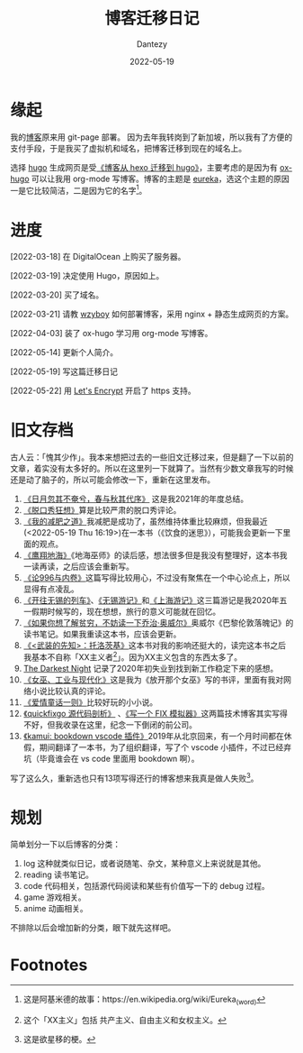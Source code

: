 #+HUGO_BASE_DIR: ../
#+HUGO_SECTION: zh/posts
#+hugo_auto_set_lastmod: t
#+hugo_tags: log
#+hugo_categories: log
#+description: 简单讲述一下博客迁移的过程。
#+author: Dantezy
#+date: 2022-05-19
#+TITLE: 博客迁移日记

* 缘起
我的[[https://zhangyet.github.io/][博客]]原来用 git-page 部署。 因为去年我转岗到了新加坡，所以我有了方便的支付手段，于是我买了虚拟机和域名，把博客迁移到现在的域名上。

选择 [[https://gohugo.io/][hugo]] 生成网页是受[[https://zilongshanren.com/post/move-from-hexo-to-hugo/][《博客从 hexo 迁移到 hugo》]]，主要考虑的是因为有 [[https://ox-hugo.scripter.co/][ox-hugo]] 可以让我用 org-mode 写博客。博客的主题是 [[https://github.com/wangchucheng/hugo-eureka][eureka]]，选这个主题的原因一是它比较简洁，二是因为它的名字[fn:1]。
* 进度

[2022-03-18] 在 DigitalOcean 上购买了服务器。

[2022-03-19] 决定使用 Hugo，原因如上。

[2022-03-20] 买了域名。

[2022-03-21] 请教 [[https://wzyboy.im/][wzyboy]] 如何部署博客，采用 nginx + 静态生成网页的方案。

[2022-04-03] 装了 ox-hugo 学习用 org-mode 写博客。

[2022-05-14] 更新个人简介。

[2022-05-19] 写这篇迁移日记

[2022-05-22] 用 [[https://letsencrypt.org/][Let's Encrypt]] 开启了 https 支持。
* 旧文存档
古人云：「愧其少作」。我本来想把过去的一些旧文迁移过来，但是翻了一下以前的文章，着实没有太多好的。所以在这里列一下就算了。当然有少数文章我写的时候还是动了脑子的，所以可能会修改一下，重新在这里发布。

1. [[https://zhangyet.github.io/archivers/summary2021][《日月忽其不奄兮，春与秋其代序》]] 这是我2021年的年度总结。
2. [[https://zhangyet.github.io/archivers/talkshow][《脱口秀狂想》]]算是比较严肃的脱口秀评论。
3. [[https://zhangyet.github.io/archivers/my-way-to-weight-loss][《我的减肥之道》]]我减肥是成功了，虽然维持体重比较麻烦，但我最近(<2022-05-19 Thu 16:19>)在一本书（《饮食的迷思》），可能我会更新一下里面的观点。
4. [[https://zhangyet.github.io/archivers/a-wizard-of-earthsea][《鹰翔地海》]]《地海巫师》的读后感，想法很多但是我没有整理好，这本书我一读再读，之后应该会重新写。
5. [[https://zhangyet.github.io/archivers/on-996-and-involution][《论996与内卷》]]这篇写得比较用心，不过没有聚焦在一个中心论点上，所以显得有点凌乱。
6. [[https://zhangyet.github.io/archivers/the-train-to-wuxi][《开往无锡的列车》]]、[[https://zhangyet.github.io/archivers/wuxi][《无锡游记》]]和[[https://zhangyet.github.io/archivers/shanghai][《上海游记》]]这三篇游记是我2020年五一假期时候写的，现在想想，旅行的意义可能就在回忆。
7. [[https://zhangyet.github.io/archivers/down-and-out-in-Paris-and-London][《如果你想了解贫穷，不妨读一下乔治·奥威尔》]]奥威尔《巴黎伦敦落魄记》的读书笔记。如果我重读这本书，应该会更新。
8. [[https://zhangyet.github.io/archivers/the-prohet-armed][《<武装的先知>：托洛茨基》]]这本书对我的影响还挺大的，读完这本书之后我基本不自称「XX主义者[fn:2]」。因为XX主义包含的东西太多了。
9. [[https://zhangyet.github.io/archivers/blackest-night][The Darkest Night]] 记录了2020年初失业到找到新工作稳定下来的感想。
10. [[https://zhangyet.github.io/archivers/release-the-witch][《女巫、工业与现代化》]]这是我为《放开那个女巫》写的书评，里面有我对网络小说比较认真的评论。
11. [[https://zhangyet.github.io/archivers/fairy-tale][《爱情童话一则》]]比较好玩的小小说。
12. [[https://zhangyet.github.io/archivers/quickfixgo][《quickfixgo 源代码剖析》]] 、[[https://zhangyet.github.io/archivers/fix_simulator][《写一个 FIX 模拟器》]]这两篇技术博客其实写得不好，但我收录在这里，纪念一下倒闭的前公司。
13. [[https://zhangyet.github.io/archivers/kamui][《kamui: bookdown vscode 插件》]]2019年从北京回来，有一个月时间都在休假，期间翻译了一本书，为了组织翻译，写了个 vscode 小插件，不过已经弃坑（毕竟谁会在 vs code 里面用 bookdown 啊）。

写了这么久，重新选也只有13项写得还行的博客想来我真是做人失败[fn:3]。
* 规划
简单划分一下以后博客的分类：

1. log 这种就类似日记，或者说随笔、杂文，某种意义上来说就是其他。
2. reading 读书笔记。
3. code 代码相关，包括源代码阅读和某些有价值写一下的 debug 过程。
4. game 游戏相关。
5. anime 动画相关。

不排除以后会增加新的分类，眼下就先这样吧。   

* Footnotes

[fn:3] 这是欲星移的梗。

[fn:2] 这个「XX主义」包括 共产主义、自由主义和女权主义。

[fn:1] 这是阿基米德的故事：https://en.wikipedia.org/wiki/Eureka_(word) 
